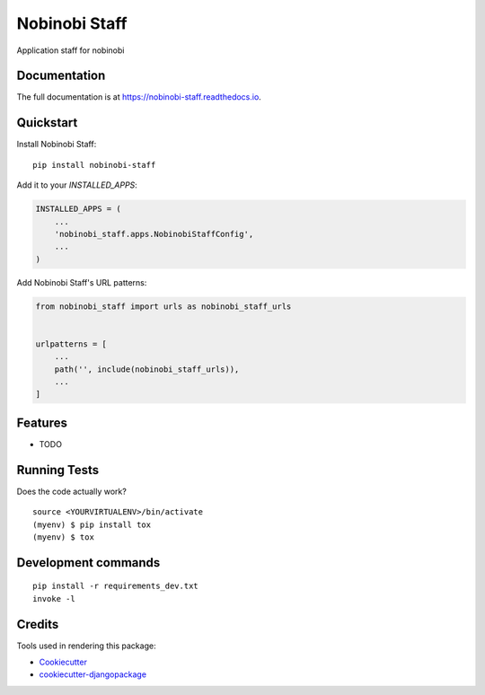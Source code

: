 =============================
Nobinobi Staff
=============================

.. image:: https://badge.fury.io/py/nobinobi-staff.svg
    :target: https://badge.fury.io/py/nobinobi-staff

.. image:: https://travis-ci.com/prolibre-ch/nobinobi-staff.svg?branch=master
    :target: https://travis-ci.com/prolibre-ch/nobinobi-staff

.. image:: https://codecov.io/gh/prolibre-ch/nobinobi-staff/branch/master/graph/badge.svg
    :target: https://codecov.io/gh/prolibre-ch/nobinobi-staff

.. image:: https://pyup.io/repos/github/prolibre-ch/nobinobi-staff/shield.svg
     :target: https://pyup.io/repos/github/prolibre-ch/nobinobi-staff/
     :alt: Updates

.. image:: https://pyup.io/repos/github/prolibre-ch/nobinobi-staff/python-3-shield.svg
     :target: https://pyup.io/repos/github/prolibre-ch/nobinobi-staff/
     :alt: Python 3

Application staff for nobinobi

Documentation
-------------

The full documentation is at https://nobinobi-staff.readthedocs.io.

Quickstart
----------

Install Nobinobi Staff::

    pip install nobinobi-staff

Add it to your `INSTALLED_APPS`:

.. code-block:: python

    INSTALLED_APPS = (
        ...
        'nobinobi_staff.apps.NobinobiStaffConfig',
        ...
    )

Add Nobinobi Staff's URL patterns:

.. code-block:: python

    from nobinobi_staff import urls as nobinobi_staff_urls


    urlpatterns = [
        ...
        path('', include(nobinobi_staff_urls)),
        ...
    ]

Features
--------

* TODO

Running Tests
-------------

Does the code actually work?

::

    source <YOURVIRTUALENV>/bin/activate
    (myenv) $ pip install tox
    (myenv) $ tox


Development commands
---------------------

::

    pip install -r requirements_dev.txt
    invoke -l


Credits
-------

Tools used in rendering this package:

*  Cookiecutter_
*  `cookiecutter-djangopackage`_

.. _Cookiecutter: https://github.com/audreyr/cookiecutter
.. _`cookiecutter-djangopackage`: https://github.com/pydanny/cookiecutter-djangopackage
